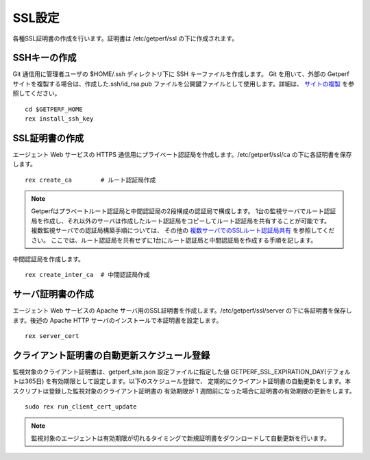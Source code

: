 SSL設定
-------

各種SSL証明書の作成を行います。証明書は /etc/getperf/ssl の下に作成されます。

SSHキーの作成
^^^^^^^^^^^^^

Git 通信用に管理者ユーザの $HOME/.ssh ディレクトリ下に SSH キーファイルを作成します。 
Git を用いて、外部の Getperf サイトを複製する場合は、作成した.ssh/id_rsa.pub ファイルを公開鍵ファイルとして使用します。詳細は、 `サイトの複製 <../10_Miscellaneous/05_SiteCloning.html>`_ を参照してください。

::

    cd $GETPERF_HOME
    rex install_ssh_key

SSL証明書の作成
^^^^^^^^^^^^^^^

エージェント Web サービスの HTTPS 通信用にプライベート認証局を作成します。/etc/getperf/ssl/ca の下に各証明書を保存します。

::

   rex create_ca        # ルート認証局作成

.. note::

   Getperfはプラベートルート認証局と中間認証局の2段構成の認証局で構成します。
   1台の監視サーバでルート認証局を作成し、それ以外のサーバは作成したルート認証局をコピーしてルート認証局を共有することが可能です。
   複数監視サーバでの認証局構築手順については、
   その他の `複数サーバでのSSLルート認証局共有 <../10_Miscellaneous/01_ChangeManagement/06_SSLCertificateInstration.html>`_
   を参照してください。
   ここでは、ルート認証局を共有せずに1台にルート認証局と中間認証局を作成する手順を記します。

中間認証局を作成します。

::

    rex create_inter_ca  # 中間認証局作成

サーバ証明書の作成
^^^^^^^^^^^^^^^^^^

エージェント Web サービスの Apache サーバ用のSSL証明書を作成します。/etc/getperf/ssl/server の下に各証明書を保存します。後述の Apache HTTP サーバのインストールで本証明書を設定します。

::

    rex server_cert

クライアント証明書の自動更新スケジュール登録
^^^^^^^^^^^^^^^^^^^^^^^^^^^^^^^^^^^^^^^^^^^^

監視対象のクライアント証明書は、getperf_site.json 設定ファイルに指定した値 GETPERF_SSL_EXPIRATION_DAY(デフォルトは365日) を有効期限として設定します。以下のスケジュール登録で、
定期的にクライアント証明書の自動更新をします。本スクリプトは登録した監視対象のクライアント証明書の
有効期限が 1 週間前になった場合に証明書の有効期限の更新をします。

::

    sudo rex run_client_cert_update

.. note::

	監視対象のエージェントは有効期限が切れるタイミングで新規証明書をダウンロードして自動更新を行います。

